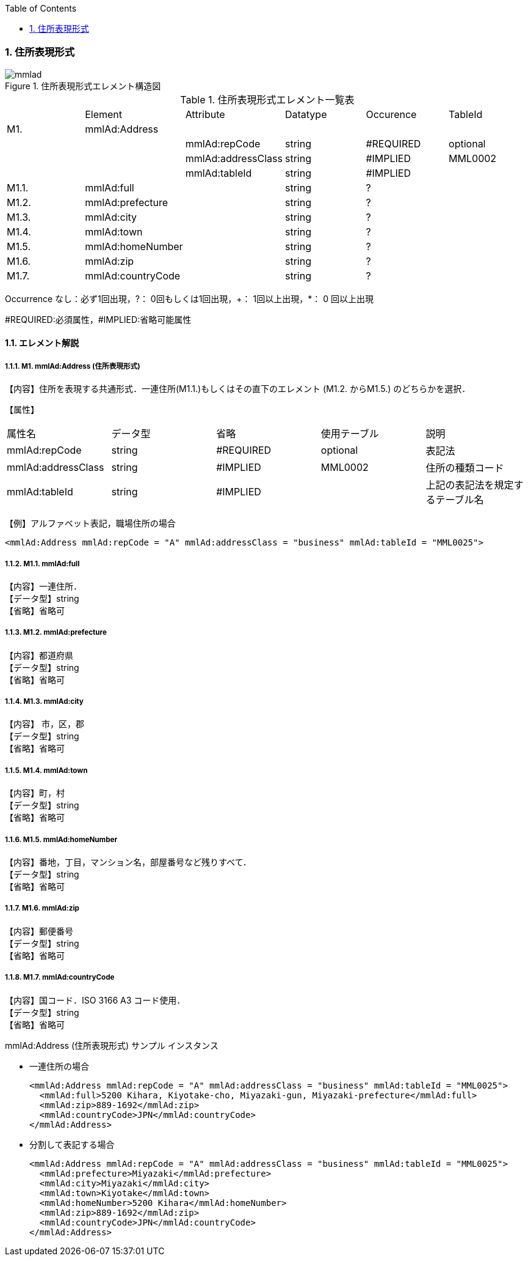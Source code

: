 :Author: Shinji KOBAYASHI
:Email: skoba@moss.gr.jp
:toc: right
:toclevels: 2
:pagenums:
:sectnums:
:sectnumlevels: 8
:imagesdir: ./figures
:linkcss:

=== 住所表現形式

.住所表現形式エレメント構造図
image::mmlad.jpg[]

.住所表現形式エレメント一覧表
|=====
| |Element|Attribute|Datatype|Occurence|TableId
|M1.|mmlAd:Address| | | |
| | |mmlAd:repCode|string|#REQUIRED|optional
| | |mmlAd:addressClass|string|#IMPLIED|MML0002
| | |mmlAd:tableId|string|#IMPLIED|
|M1.1.|mmlAd:full| |string|?|
|M1.2.|mmlAd:prefecture| |string|?|
|M1.3.|mmlAd:city| |string|?|
|M1.4.|mmlAd:town| |string|?|
|M1.5.|mmlAd:homeNumber| |string|?|
|M1.6.|mmlAd:zip| |string|?|
|M1.7.|mmlAd:countryCode| |string|?|
|=====

Occurrence なし：必ず1回出現，?： 0回もしくは1回出現，+： 1回以上出現，*： 0 回以上出現

#REQUIRED:必須属性，#IMPLIED:省略可能属性

==== エレメント解説

===== M1. mmlAd:Address (住所表現形式)
【内容】住所を表現する共通形式．一連住所(M1.1.)もしくはその直下のエレメント (M1.2. からM1.5.) のどちらかを選択．

【属性】
|======
|属性名|データ型|省略|使用テーブル|説明
|mmlAd:repCode|string|#REQUIRED|optional|表記法
|mmlAd:addressClass|string|#IMPLIED|MML0002|住所の種類コード
|mmlAd:tableId|string|#IMPLIED| |上記の表記法を規定するテーブル名
|======

【例】アルファベット表記，職場住所の場合
[source, xml]
<mmlAd:Address mmlAd:repCode = "A" mmlAd:addressClass = "business" mmlAd:tableId = "MML0025">

===== M1.1. mmlAd:full
【内容】一連住所． +
【データ型】string +
【省略】省略可

===== M1.2. mmlAd:prefecture
【内容】都道府県 +
【データ型】string +
【省略】省略可 +

===== M1.3. mmlAd:city
【内容】 市，区，郡 +
【データ型】string +
【省略】省略可 +

===== M1.4. mmlAd:town
【内容】町，村 +
【データ型】string +
【省略】省略可 +

===== M1.5. mmlAd:homeNumber
【内容】番地，丁目，マンション名，部屋番号など残りすべて． +
【データ型】string +
【省略】省略可

===== M1.6. mmlAd:zip
【内容】郵便番号 +
【データ型】string +
【省略】省略可

===== M1.7. mmlAd:countryCode
【内容】国コード．ISO 3166 A3 コード使用． +
【データ型】string +
【省略】省略可

.mmlAd:Address (住所表現形式) サンプル インスタンス

- 一連住所の場合
[source, xml]
<mmlAd:Address mmlAd:repCode = "A" mmlAd:addressClass = "business" mmlAd:tableId = "MML0025">
  <mmlAd:full>5200 Kihara, Kiyotake-cho, Miyazaki-gun, Miyazaki-prefecture</mmlAd:full>
  <mmlAd:zip>889-1692</mmlAd:zip>
  <mmlAd:countryCode>JPN</mmlAd:countryCode>
</mmlAd:Address>

- 分割して表記する場合
[source, xml]
<mmlAd:Address mmlAd:repCode = "A" mmlAd:addressClass = "business" mmlAd:tableId = "MML0025">
  <mmlAd:prefecture>Miyazaki</mmlAd:prefecture>
  <mmlAd:city>Miyazaki</mmlAd:city>
  <mmlAd:town>Kiyotake</mmlAd:town>
  <mmlAd:homeNumber>5200 Kihara</mmlAd:homeNumber>
  <mmlAd:zip>889-1692</mmlAd:zip>
  <mmlAd:countryCode>JPN</mmlAd:countryCode>
</mmlAd:Address>
